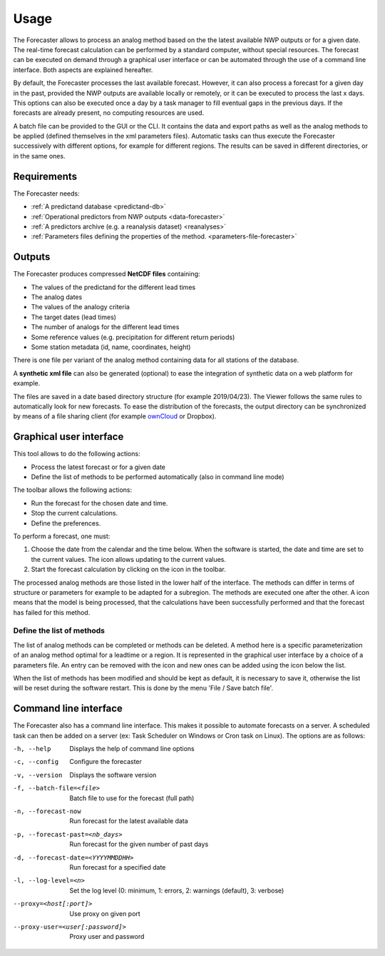 Usage
=====

The Forecaster allows to process an analog method based on the the latest available NWP outputs or for a given date. The real-time forecast calculation can be performed by a standard computer, without special resources. The forecast can be executed on demand through a graphical user interface or can be automated through the use of a command line interface. Both aspects are explained hereafter.

By default, the Forecaster processes the last available forecast. However, it can also process a forecast for a given day in the past, provided the NWP outputs are available locally or remotely, or it can be executed to process the last x days. This options can also be executed once a day by a task manager to fill eventual gaps in the previous days. If the forecasts are already present, no computing resources are used.

A batch file can be provided to the GUI or the CLI. It contains the data and export paths as well as the analog methods to be applied (defined themselves in the xml parameters files). Automatic tasks can thus execute the Forecaster successively with different options, for example for different regions. The results can be saved in different directories, or in the same ones. 

Requirements
------------

The Forecaster needs:

* :ref:`A predictand database <predictand-db>`
* :ref:`Operational predictors from NWP outputs <data-forecaster>`
* :ref:`A predictors archive (e.g. a reanalysis dataset) <reanalyses>`
* :ref:`Parameters files defining the properties of the method. <parameters-file-forecaster>`

Outputs
-------

The Forecaster produces compressed **NetCDF files** containing:

* The values of the predictand for the different lead times
* The analog dates
* The values of the analogy criteria
* The target dates (lead times)
* The number of analogs for the different lead times
* Some reference values (e.g. precipitation for different return periods)
* Some station metadata (id, name, coordinates, height)

There is one file per variant of the analog method containing data for all stations of the database.

A **synthetic xml file** can also be generated (optional) to ease the integration of synthetic data on a web platform for example.

The files are saved in a date based directory structure (for example 2019/04/23). The Viewer follows the same rules to automatically look for new forecasts. To ease the distribution of the forecasts, the output directory can be synchronized by means of a file sharing client (for example `ownCloud <https://owncloud.org/>`_ or Dropbox).

Graphical user interface
------------------------

This tool allows to do the following actions:

* Process the latest forecast or for a given date
* Define the list of methods to be performed automatically (also in command line mode)

.. image:: img/frame-forecaster.png
   :align: center

The toolbar allows the following actions:

- |icon_run| Run the forecast for the chosen date and time.
- |icon_stop| Stop the current calculations.
- |icon_preferences| Define the preferences.

.. |icon_run| image:: img/icon_run.png
   :align: middle
   
.. |icon_stop| image:: img/icon_stop.png
   :align: middle

.. |icon_preferences| image:: img/icon_preferences.png
   :align: middle

To perform a forecast, one must:

1. Choose the date from the calendar and the time below. When the software is started, the date and time are set to the current values. The |icon_update| icon allows updating to the current values.
2. Start the forecast calculation by clicking on the |icon_run_s| icon in the toolbar.

.. |icon_update| image:: img/icon-update.png
   :width: 24
   :height: 24
   :scale: 70
   :align: middle

.. |icon_run_s| image:: img/icon_run.png
   :width: 32
   :height: 32
   :scale: 50
   :align: middle
   
The processed analog methods are those listed in the lower half of the interface. The methods can differ in terms of structure or parameters for example to be adapted for a subregion. The methods are executed one after the other. A |icon_bullet_yellow| icon means that the model is being processed, |icon_bullet_green| that the calculations have been successfully performed and |icon_bullet_red| that the forecast has failed for this method.

.. |icon_bullet_green| image:: img/icon-bullet_green.png
   :width: 24
   :height: 24
   :scale: 70
   :align: middle

.. |icon_bullet_yellow| image:: img/icon-bullet_yellow.png
   :width: 24
   :height: 24
   :scale: 70
   :align: middle

.. |icon_bullet_red| image:: img/icon-bullet_red.png
   :width: 24
   :height: 24
   :scale: 70
   :align: middle


Define the list of methods
~~~~~~~~~~~~~~~~~~~~~~~~~~

The list of analog methods can be completed or methods can be deleted. A method here is a specific parameterization of an analog method optimal for a leadtime or a region. It is represented in the graphical user interface by a choice of a parameters file. An entry can be removed with the |icon_close| icon and new ones can be added using the |icon_plus| icon below the list.

When the list of methods has been modified and should be kept as default, it is necessary to save it, otherwise the list will be reset during the software restart. This is done by the menu 'File / Save batch file'.

.. |icon_close| image:: img/icon-close.png
   :width: 24
   :height: 24
   :scale: 70
   :align: middle

.. |icon_plus| image:: img/icon-plus.png
   :width: 24
   :height: 24
   :scale: 70
   :align: middle


Command line interface
----------------------

The Forecaster also has a command line interface. This makes it possible to automate forecasts on a server. A scheduled task can then be added on a server (ex: Task Scheduler on Windows or Cron task on Linux). The options are as follows:

-h, --help  Displays the help of command line options
-c, --config  Configure the forecaster
-v, --version  Displays the software version
-f, --batch-file=<file>  Batch file to use for the forecast (full path)
-n, --forecast-now  Run forecast for the latest available data
-p, --forecast-past=<nb_days>  Run forecast for the given number of past days
-d, --forecast-date=<YYYYMMDDHH>  Run forecast for a specified date
-l, --log-level=<n>  Set the log level (0: minimum, 1: errors, 2: warnings (default), 3: verbose)
--proxy=<host[:port]>  Use proxy on given port
--proxy-user=<user[:password]>  Proxy user and password

